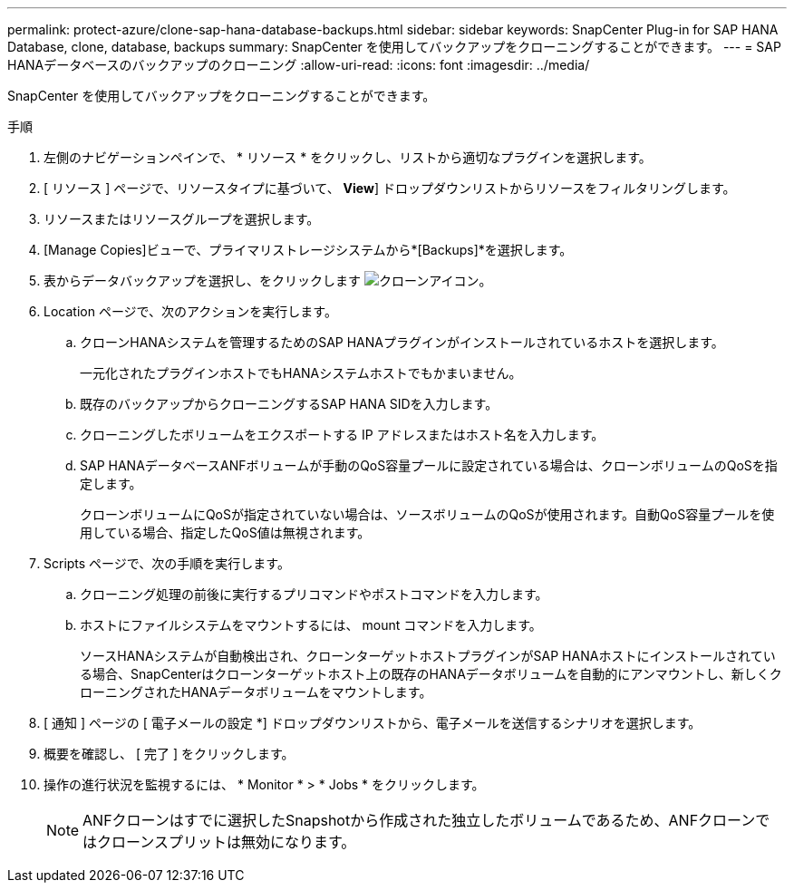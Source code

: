 ---
permalink: protect-azure/clone-sap-hana-database-backups.html 
sidebar: sidebar 
keywords: SnapCenter Plug-in for SAP HANA Database, clone, database, backups 
summary: SnapCenter を使用してバックアップをクローニングすることができます。 
---
= SAP HANAデータベースのバックアップのクローニング
:allow-uri-read: 
:icons: font
:imagesdir: ../media/


[role="lead"]
SnapCenter を使用してバックアップをクローニングすることができます。

.手順
. 左側のナビゲーションペインで、 * リソース * をクリックし、リストから適切なプラグインを選択します。
. [ リソース ] ページで、リソースタイプに基づいて、 *View*] ドロップダウンリストからリソースをフィルタリングします。
. リソースまたはリソースグループを選択します。
. [Manage Copies]ビューで、プライマリストレージシステムから*[Backups]*を選択します。
. 表からデータバックアップを選択し、をクリックします image:../media/clone_icon.gif["クローンアイコン"]。
. Location ページで、次のアクションを実行します。
+
.. クローンHANAシステムを管理するためのSAP HANAプラグインがインストールされているホストを選択します。
+
一元化されたプラグインホストでもHANAシステムホストでもかまいません。

.. 既存のバックアップからクローニングするSAP HANA SIDを入力します。
.. クローニングしたボリュームをエクスポートする IP アドレスまたはホスト名を入力します。
.. SAP HANAデータベースANFボリュームが手動のQoS容量プールに設定されている場合は、クローンボリュームのQoSを指定します。
+
クローンボリュームにQoSが指定されていない場合は、ソースボリュームのQoSが使用されます。自動QoS容量プールを使用している場合、指定したQoS値は無視されます。



. Scripts ページで、次の手順を実行します。
+
.. クローニング処理の前後に実行するプリコマンドやポストコマンドを入力します。
.. ホストにファイルシステムをマウントするには、 mount コマンドを入力します。
+
ソースHANAシステムが自動検出され、クローンターゲットホストプラグインがSAP HANAホストにインストールされている場合、SnapCenterはクローンターゲットホスト上の既存のHANAデータボリュームを自動的にアンマウントし、新しくクローニングされたHANAデータボリュームをマウントします。



. [ 通知 ] ページの [ 電子メールの設定 *] ドロップダウンリストから、電子メールを送信するシナリオを選択します。
. 概要を確認し、 [ 完了 ] をクリックします。
. 操作の進行状況を監視するには、 * Monitor * > * Jobs * をクリックします。
+

NOTE: ANFクローンはすでに選択したSnapshotから作成された独立したボリュームであるため、ANFクローンではクローンスプリットは無効になります。


